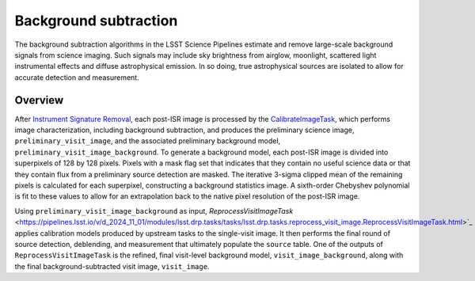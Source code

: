 .. _background:

######################
Background subtraction
######################

The background subtraction algorithms in the LSST Science Pipelines estimate and remove large-scale background signals from science imaging.
Such signals may include sky brightness from airglow, moonlight, scattered light instrumental effects and diffuse astrophysical emission.
In so doing, true astrophysical sources are isolated to allow for accurate detection and measurement.

Overview
========

After `Instrument Signature Removal <https://pipelines.lsst.io/modules/lsst.ip.isr/index.html#lsst-ip-isr>`_, each post-ISR image is processed by the `CalibrateImageTask <https://pipelines.lsst.io/modules/lsst.pipe.tasks/tasks/lsst.pipe.tasks.calibrateImage.CalibrateImageTask.html>`_, which performs image characterization, including background subtraction, and produces the preliminary science image, ``preliminary_visit_image``, and the associated preliminary background model, ``preliminary_visit_image_background``. To generate a background model, each post-ISR image is divided into superpixels of 128 by 128 pixels. Pixels with a mask flag set that indicates that they contain no useful science data or that they contain flux from a preliminary source detection are masked. The iterative 3-sigma clipped mean of the remaining pixels is calculated for each superpixel, constructing a background statistics image. A sixth-order Chebyshev polynomial is fit to these values to allow for an extrapolation back to the native pixel resolution of the post-ISR image.

Using ``preliminary_visit_image_background`` as input, `ReprocessVisitImageTask` <https://pipelines.lsst.io/v/d_2024_11_01/modules/lsst.drp.tasks/tasks/lsst.drp.tasks.reprocess_visit_image.ReprocessVisitImageTask.html>`_ applies calibration models produced by upstream tasks to the single-visit image. It then performs the final round of source detection, deblending, and measurement that ultimately populate the ``source`` table. One of the outputs of ``ReprocessVisitImageTask`` is the refined, final visit-level background model, ``visit_image_background``, along with the final background-subtracted visit image, ``visit_image``.
